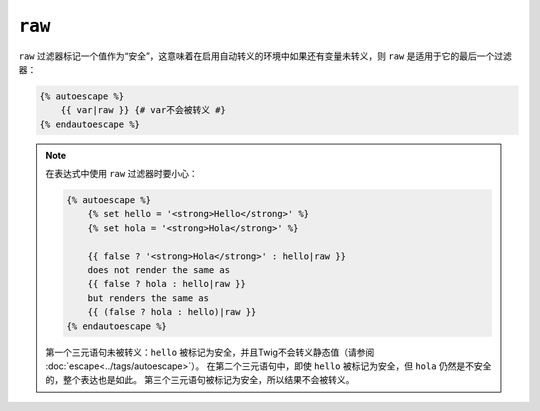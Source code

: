 ``raw``
=======

``raw`` 过滤器标记一个值作为“安全”，这意味着在启用自动转义的环境中如果还有变量未转义，则
``raw`` 是适用于它的最后一个过滤器：

.. code-block:: jinja

    {% autoescape %}
        {{ var|raw }} {# var不会被转义 #}
    {% endautoescape %}

.. note::

    在表达式中使用 ``raw`` 过滤器时要小心：

    .. code-block:: jinja

        {% autoescape %}
            {% set hello = '<strong>Hello</strong>' %}
            {% set hola = '<strong>Hola</strong>' %}

            {{ false ? '<strong>Hola</strong>' : hello|raw }}
            does not render the same as
            {{ false ? hola : hello|raw }}
            but renders the same as
            {{ (false ? hola : hello)|raw }}
        {% endautoescape %}

    第一个三元语句未被转义：``hello`` 被标记为安全，并且Twig不会转义静态值（请参阅
    :doc:`escape<../tags/autoescape>`）。
    在第二个三元语句中，即使 ``hello`` 被标记为安全，但 ``hola`` 仍然是不安全的，整个表达也是如此。
    第三个三元语句被标记为安全，所以结果不会被转义。
